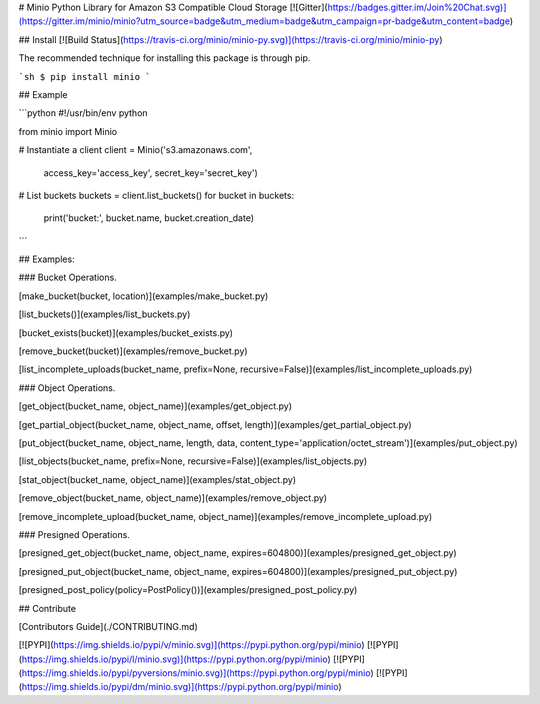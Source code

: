 # Minio Python Library for Amazon S3 Compatible Cloud Storage [![Gitter](https://badges.gitter.im/Join%20Chat.svg)](https://gitter.im/minio/minio?utm_source=badge&utm_medium=badge&utm_campaign=pr-badge&utm_content=badge)

## Install [![Build Status](https://travis-ci.org/minio/minio-py.svg)](https://travis-ci.org/minio/minio-py)

The recommended technique for installing this package is through pip.

```sh
$ pip install minio
```

## Example

```python
#!/usr/bin/env python

from minio import Minio

# Instantiate a client
client = Minio('s3.amazonaws.com',
                access_key='access_key',
                secret_key='secret_key')

# List buckets
buckets = client.list_buckets()
for bucket in buckets:
    print('bucket:', bucket.name, bucket.creation_date)

```

## Examples:

### Bucket Operations.

[make_bucket(bucket, location)](examples/make_bucket.py)

[list_buckets()](examples/list_buckets.py)

[bucket_exists(bucket)](examples/bucket_exists.py)

[remove_bucket(bucket)](examples/remove_bucket.py)

[list_incomplete_uploads(bucket_name, prefix=None, recursive=False)](examples/list_incomplete_uploads.py)

### Object Operations.

[get_object(bucket_name, object_name)](examples/get_object.py)

[get_partial_object(bucket_name, object_name, offset, length)](examples/get_partial_object.py)

[put_object(bucket_name, object_name, length, data, content_type='application/octet_stream')](examples/put_object.py)

[list_objects(bucket_name, prefix=None, recursive=False)](examples/list_objects.py)

[stat_object(bucket_name, object_name)](examples/stat_object.py)

[remove_object(bucket_name, object_name)](examples/remove_object.py)

[remove_incomplete_upload(bucket_name, object_name)](examples/remove_incomplete_upload.py)

### Presigned Operations.

[presigned_get_object(bucket_name, object_name, expires=604800)](examples/presigned_get_object.py)

[presigned_put_object(bucket_name, object_name, expires=604800)](examples/presigned_put_object.py)

[presigned_post_policy(policy=PostPolicy())](examples/presigned_post_policy.py)

## Contribute

[Contributors Guide](./CONTRIBUTING.md)

[![PYPI](https://img.shields.io/pypi/v/minio.svg)](https://pypi.python.org/pypi/minio)
[![PYPI](https://img.shields.io/pypi/l/minio.svg)](https://pypi.python.org/pypi/minio)
[![PYPI](https://img.shields.io/pypi/pyversions/minio.svg)](https://pypi.python.org/pypi/minio)
[![PYPI](https://img.shields.io/pypi/dm/minio.svg)](https://pypi.python.org/pypi/minio)


